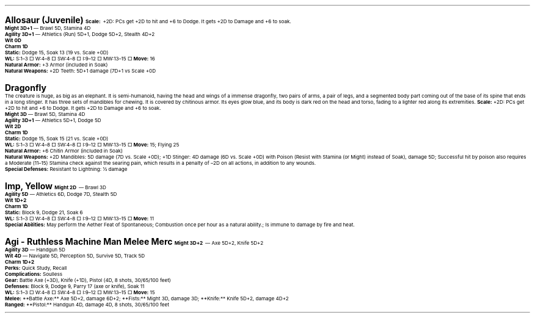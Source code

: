 .\" text width
.nr LL 7i
.\" left margin
.nr PO 0.75i
.\" top margin
.nr HM 0.75i
.\" bottom margin
.nr FM 0.75i
.\" header/footer width
.nr LT \n[LL]
.\" point size
.nr PS 10p
.\" line height
.nr VS 12p
.\" font family: A, BM, H, HN, N, P, T, ZCM
.fam P
.\" paragraph indent
.nr PI 0m
.\" Quote indent
.nr QI 2n
.\" interparagraph space
.nr PD 0.5v
.\" footnote width
.nr FL \n[LL]
.\" footnote point size
.nr FPS (\n[PS] - 2000)
.\" footnote mode
.nr FF 3
.\" footnote length
.nr FL 3.4i
.\" color for links (rgb)
.ds PDFHREF.COLOUR   0.35 0.00 0.60
.\" border for links (default none)
.ds PDFHREF.BORDER   0 0 0
.\" point size difference between heading levels
.nr PSINCR 3p
.\" heading level above which point size no longer changes
.nr GROWPS 3
.\" page numbers in footer, centered
.rm CH
.ds CF %
.\" pdf outline fold level
.nr PDFOUTLINE.FOLDLEVEL 3
.\" start out in outline view
.pdfview /PageMode /UseOutlines
.hy
.\" ----------------------------------------------------------------------
.\" The title looks too small if we're using GROWPS, so adjust its size.
.\" 
.de TL
.br
.als TL cov*err-not-again
.rn @AB AB
.rn @AU AU
.rn @AI AI
.di cov*tl-div
.par@reset
.ft B
.nr tkb-psincr (\\n[PSINCR]*\\n[GROWPS])+2p
.ps +\\n[tkb-psincr]u
.vs +3p
.ll (u;\\n[LL]*5/6)
.nr cov*n-au 0
.DEVTAG-TL
..
.sp 1v
.LP
\fB\s[+6]Allosaur (Juvenile)\s0\fP
.LP
.KS
\fBScale:\fP +2D: PCs get +2D to hit and +6 to Dodge. It gets +2D to Damage and +6 to soak.
.br
\fBMight 3D+1\fP — Brawl 5D, Stamina 4D
.br
\fBAgility 3D+1\fP — Athletics (Run) 5D+1, Dodge 5D+2, Stealth 4D+2
.br
\fBWit 0D\fP
.br
\fBCharm 1D\fP
.br
\fBStatic:\fP Dodge 15, Soak 13 (19 vs. Scale +0D)
.br
\fBWL:\fP S:1–3 □ W:4–8 □ SW:4–8 □ I:9–12 □ MW:13–15 □
\fBMove:\fP 16
.br
\fBNatural Armor:\fP +3 Armor (included in Soak)
.br
\fBNatural Weapons:\fP +2D Teeth: 5D+1 damage (7D+1 vs Scale +0D
.br
.KE

.sp 1v
.LP
\fB\s[+6]Dragonfly\s0\fP
.LP
The creature is huge, as big as an elephant.  It is semi-humanoid, having the head and wings of a immense dragonfly, two pairs of arms, a pair of legs, and a segmented body part coming out of the base of its spine that ends in a long stinger.  It has three sets of mandibles for chewing.  It is covered by chitinous armor.  Its eyes glow blue, and its body is dark red on the head and torso, fading to a lighter red along its extremities.
.LP
.KS
\fBScale:\fP +2D: PCs get +2D to hit and +6 to Dodge. It gets +2D to Damage and +6 to soak.
.br
\fBMight 3D\fP — Brawl 5D, Stamina 4D
.br
\fBAgility 3D+1\fP — Athletics 5D+1, Dodge 5D
.br
\fBWit 2D\fP
.br
\fBCharm 1D\fP
.br
\fBStatic:\fP Dodge 15, Soak 15 (21 vs. Scale +0D)
.br
\fBWL:\fP S:1–3 □ W:4–8 □ SW:4–8 □ I:9–12 □ MW:13–15 □
\fBMove:\fP 15; Flying 25
.br
\fBNatural Armor:\fP +6 Chitin Armor (included in Soak)
.br
\fBNatural Weapons:\fP +2D Mandibles: 5D damage (7D vs. Scale +0D); +1D Stinger: 4D damage (6D vs. Scale +0D) with Poison (Resist with Stamina (or Might) instead of Soak), damage 5D; Successful hit by poison also requires a Moderate (11–15) Stamina check against the searing pain, which results in a penalty of –2D on all actions, in addition to any wounds.
.br
\fBSpecial Defenses:\fP Resistant to Lightning: ½ damage
.br
.KE

.sp 1v
.LP
\fB\s[+6]Imp, Yellow\s0\fP
.LP
.KS
\fBMight 2D\fP — Brawl 3D
.br
\fBAgility 5D\fP — Athletics 6D, Dodge 7D, Stealth 5D
.br
\fBWit 1D+2\fP
.br
\fBCharm 1D\fP
.br
\fBStatic:\fP Block 9, Dodge 21, Soak 6
.br
\fBWL:\fP S:1–3 □ W:4–8 □ SW:4–8 □ I:9–12 □ MW:13–15 □
\fBMove:\fP 11
.br
\fBSpecial Abilities:\fP May perform the Aether Feat of Spontaneous; Combustion once per hour as a natural ability.; Is immune to damage by fire and heat.
.br
.KE

.sp 1v
.LP
\fB\s[+6]Agi - Ruthless Machine Man Melee Merc\s0\fP
.LP
.KS
\fBMight 3D+2\fP — Axe 5D+2, Knife 5D+2
.br
\fBAgility 3D\fP — Handgun 5D
.br
\fBWit 4D\fP — Navigate 5D, Perception 5D, Survive 5D, Track 5D
.br
\fBCharm 1D+2\fP
.br
\fBPerks:\fP Quick Study, Recall
.br
\fBComplications:\fP Soulless
.br
\fBGear:\fP Battle Axe (+3D), Knife (+1D), Pistol (4D, 8 shots, 30/65/100 feet)
.br
\fBDefenses:\fP Block 9, Dodge 9, Parry 17 (axe or knife), Soak 11
.br
\fBWL:\fP S:1–3 □ W:4–8 □ SW:4–8 □ I:9–12 □ MW:13–15 □
\fBMove:\fP 15
.br
\fBMelee:\fP **Battle Axe:** Axe 5D+2, damage 6D+2; **Fists:** Might 3D, damage 3D; **Knife:** Knife 5D+2, damage 4D+2
.br
\fBRanged:\fP **Pistol:** Handgun 4D, damage 4D, 8 shots, 30/65/100 feet
.br
.KE
